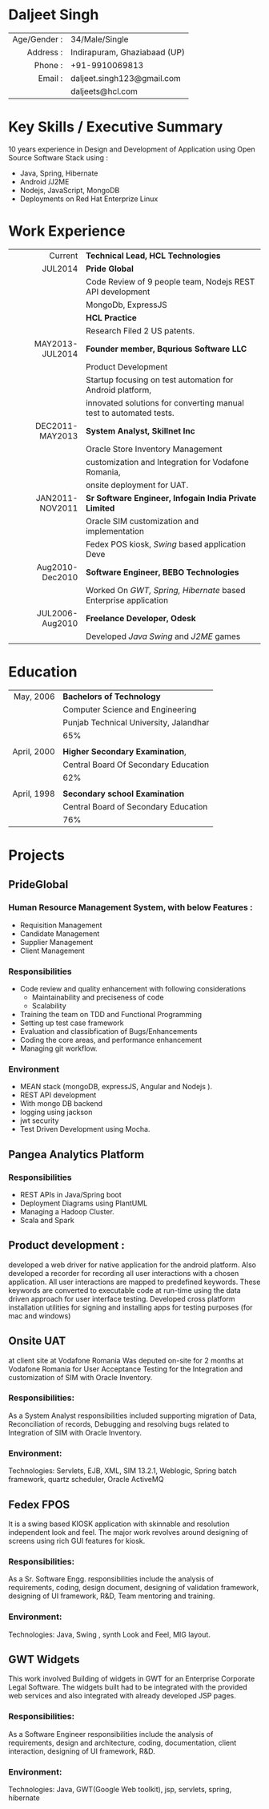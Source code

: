 #+OPTIONS: toc:nil H:10 ':t
#+LaTeX_HEADER: \usepackage{fsh_orgmode_cv}
# #+LaTeX_HEADER: \hypersetup{colorlinks=true, urlcolor={url-gray}}
# #+LaTeX_CLASS_OPTIONS: [letterpaper]
# #+LaTeX_HEADER: \setlist{leftmargin=0.25in,nosep}
# #+TITLE: Daljeet Singh

* Daljeet Singh
#+ATTR_HTML: :frame void
#+ATTR_LATEX: :environment tabular :align rp{0.85\textwidth}
|          <r> |                              |
| Age/Gender : | 34/Male/Single               |
|    Address : | Indirapuram, Ghaziabaad (UP) |
|      Phone : | +91-9910069813               |
|      Email : | daljeet.singh123@gmail.com   |
|              | daljeets@hcl.com             |

* Key Skills / Executive Summary 
10 years experience in Design and Development of Application using
Open Source Software Stack using :
- Java, Spring, Hibernate
- Android /J2ME
- Nodejs, JavaScript, MongoDB
- Deployments on Red Hat Enterprize Linux  

* Work Experience
#+ATTR_HTML: :frame void
#+ATTR_LATEX: :environment tabular :align rp{0.85\textwidth}
|             <r> |                                                                    |
|         Current | *Technical Lead, HCL Technologies*                                 |
|         JUL2014 | *Pride Global*                                                     |
|                 | Code Review of 9 people team, Nodejs REST API development          |
|                 | MongoDb, ExpressJS                                                 |
|                 | *HCL Practice*                                                     |
|                 | Research Filed 2 US patents.                                       |
| MAY2013-JUL2014 | *Founder member, Bqurious Software LLC*                            |
|                 | Product Development                                                |
|                 | Startup focusing on test automation for Android platform,          |
|                 | innovated solutions for converting manual test to automated tests. |
| DEC2011-MAY2013 | *System Analyst, Skillnet Inc*                                     |
|                 | Oracle Store Inventory Management                                  |
|                 | customization and Integration for Vodafone Romania,                |
|                 | onsite deployment for UAT.                                         |
| JAN2011-NOV2011 | *Sr Software Engineer, Infogain India Private Limited*             |
|                 | Oracle SIM customization and implementation                        |
|                 | Fedex POS kiosk, /Swing/ based application Deve                    |
| Aug2010-Dec2010 | *Software Engineer,  BEBO Technologies*                            |
|                 | Worked On /GWT, Spring, Hibernate/ based Enterprise application    |
| JUL2006-Aug2010 | *Freelance Developer, Odesk*                                       |
|                 | Developed /Java Swing/ and /J2ME/ games                            |

* Education
#+ATTR_HTML: :frame void
#+ATTR_LATEX: :environment tabular :align rp{0.85\textwidth}
|         <r> |                                        |
|   May, 2006 | *Bachelors of Technology*              |
|             | Computer Science and Engineering       |
|             | Punjab Technical University, Jalandhar |
|             | 65%                                    |
|             |                                        |
| April, 2000 | *Higher Secondary Examination*,        |
|             | Central Board Of Secondary Education   |
|             | 62%                                    |
|             |                                        |
| April, 1998 | *Secondary school Examination*         |
|             | Central Board of Secondary Education   |
|             | 76%                                    |
* Projects

** PrideGlobal 

*** Human Resource Management System, with below  Features :
- Requisition Management 
- Candidate Management
- Supplier Management 
- Client Management

*** Responsibilities
- Code review and quality enhancement with following considerations
  - Maintainability and preciseness of code  
  - Scalability  
- Training the team on TDD and Functional Programming
- Setting up test case framework
- Evaluation and classibfication of Bugs/Enhancements 
- Coding the core areas, and performance enhancement
- Managing git workflow. 

*** Environment
- MEAN stack (mongoDB, expressJS, Angular and Nodejs ). 
- REST API development
- With mongo DB backend
- logging using jackson
- jwt security
- Test Driven Development using Mocha.

** Pangea Analytics Platform

*** Responsibilities
- REST APIs in Java/Spring boot
- Deployment Diagrams using PlantUML
- Managing a Hadoop Cluster.
- Scala and Spark  

** Product development :
developed a web driver for native application for the android platform. Also developed a recorder for recording all user interactions with a chosen application. All user interactions are mapped to predefined keywords. These keywords are converted to executable code at run-time using the data driven approach for user interface testing. 
Developed cross platform installation utilities for signing and installing apps for testing purposes (for mac and windows)

** Onsite UAT  
at client site at Vodafone Romania
Was deputed on-site for 2 months at Vodafone Romania for User Acceptance Testing for the Integration and customization of SIM with Oracle Inventory.

*** Responsibilities:
As a System Analyst responsibilities included supporting migration of Data, Reconciliation of records, Debugging and resolving bugs related to Integration of SIM with Oracle Inventory. 

*** Environment: 
Technologies:  Servlets, EJB, XML, SIM 13.2.1, Weblogic, Spring batch framework, quartz scheduler, Oracle ActiveMQ

** Fedex FPOS
It is a swing based KIOSK application with skinnable and resolution independent look and feel. The major work revolves around designing of screens using rich GUI features for kiosk.

*** Responsibilities:
As a Sr. Software Engg. responsibilities include the analysis of requirements, coding, design document, designing of validation framework, designing of UI framework, R&D, Team mentoring and training.

*** Environment:
Technologies: Java, Swing , synth Look and Feel, MIG layout.

** GWT Widgets
This work involved Building of widgets in GWT for an Enterprise Corporate Legal Software. The   widgets built had to be integrated with the provided web services and also integrated with already developed JSP pages.

*** Responsibilities:
As a Software Engineer responsibilities include the analysis of requirements, design and architecture, coding, documentation, client interaction, designing of UI framework, R&D. 

*** Environment:
Technologies: Java, GWT(Google Web toolkit), jsp, servlets, spring, hibernate

